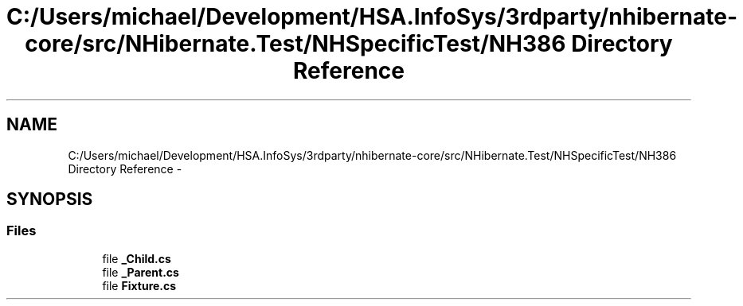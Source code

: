 .TH "C:/Users/michael/Development/HSA.InfoSys/3rdparty/nhibernate-core/src/NHibernate.Test/NHSpecificTest/NH386 Directory Reference" 3 "Fri Jul 5 2013" "Version 1.0" "HSA.InfoSys" \" -*- nroff -*-
.ad l
.nh
.SH NAME
C:/Users/michael/Development/HSA.InfoSys/3rdparty/nhibernate-core/src/NHibernate.Test/NHSpecificTest/NH386 Directory Reference \- 
.SH SYNOPSIS
.br
.PP
.SS "Files"

.in +1c
.ti -1c
.RI "file \fB_Child\&.cs\fP"
.br
.ti -1c
.RI "file \fB_Parent\&.cs\fP"
.br
.ti -1c
.RI "file \fBFixture\&.cs\fP"
.br
.in -1c
